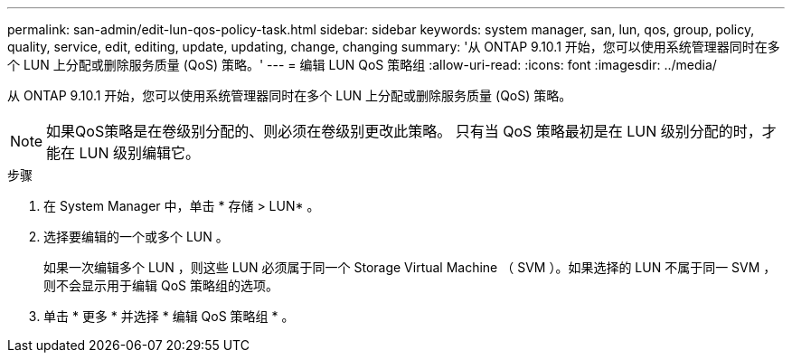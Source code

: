 ---
permalink: san-admin/edit-lun-qos-policy-task.html 
sidebar: sidebar 
keywords: system manager, san, lun, qos, group, policy, quality, service, edit, editing, update, updating, change, changing 
summary: '从 ONTAP 9.10.1 开始，您可以使用系统管理器同时在多个 LUN 上分配或删除服务质量 (QoS) 策略。' 
---
= 编辑 LUN QoS 策略组
:allow-uri-read: 
:icons: font
:imagesdir: ../media/


[role="lead"]
从 ONTAP 9.10.1 开始，您可以使用系统管理器同时在多个 LUN 上分配或删除服务质量 (QoS) 策略。


NOTE: 如果QoS策略是在卷级别分配的、则必须在卷级别更改此策略。  只有当 QoS 策略最初是在 LUN 级别分配的时，才能在 LUN 级别编辑它。

.步骤
. 在 System Manager 中，单击 * 存储 > LUN* 。
. 选择要编辑的一个或多个 LUN 。
+
如果一次编辑多个 LUN ，则这些 LUN 必须属于同一个 Storage Virtual Machine （ SVM ）。如果选择的 LUN 不属于同一 SVM ，则不会显示用于编辑 QoS 策略组的选项。

. 单击 * 更多 * 并选择 * 编辑 QoS 策略组 * 。

